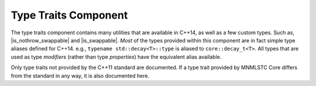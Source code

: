 .. _core-type-traits-component:

Type Traits Component
=====================

.. default-domain:: cpp

.. |is_nothrow_swappable| replace::
   :type:`is_nothrow_swappable <is_nothrow_swappable\<T>>`

.. |is_swappable| replace:: :type:`is_swappable <is_swappable\<T>>`

The type traits component contains many utilities that are available in C++14,
as well as a few custom types. Such as, |is_nothrow_swappable| and
|is_swappable|. *Most* of the types provided within this component are
in fact simple type aliases defined for C++14. e.g.,
``typename std::decay<T>::type`` is aliased to ``core::decay_t<T>``. All types
that are used as type *modifiers* (rather than type *properties*) have the
equivalent alias available.

Only type traits not provided by the C++11 standard are documented. If a
type trait provided by MNMLSTC Core differs from the standard in any way, it is
also documented here.

.. type:: is_null_pointer<T>

   An alias for ``std::true_type`` if *T* is any form of the type
   ``std::nullptr_t``. This includes its *const* and *volatile* qualified
   counterparts.

.. type:: is_unpackable<T>

   Given a type *T*, checks if the type may be used with :class:`unpack_t` and
   :func:`invoke`.

.. type:: is_runpackable<T>

   Given a type *T*, checks if the type may be used with :class:`runpack_t` and
   :func:`invoke`.

.. type:: class_of<T>

   Given a member function pointer type *T*, it extracts the underlying
   class type. For example, a type ``void A::*()`` will given the type *A* as
   its ``type`` member.

.. type:: invokable<Args>

   Given a typelist *Args*, checks if the first type in *Args* may be invoked
   with the rest of the arguments in *Args*. The rule for deciding if *Args*
   follows the *INVOKE* pseudo expression.

.. type:: invoke_of<Args>

   Given a typelist *Args*, the member typedef ``type`` will represent the
   return type if *Args* is invoked according to the *INVOKE* pseudo-expression.

.. type:: result_of<T>

   This is an SFINAE capable version of result_of. It relies on
   :type:`invoke_of\<Args>` to work correctly.

.. type:: common_type<Ts>

   A more compiler agnostic version of ``std::common_type<Ts>``. This was
   implemented to workaround an issue with Clang's ``std::common_type``
   attempting to discover the common type of two ``void&&``.

.. type:: is_swappable<T>

   Unfortunately, this type is not as strong as one would like to believe. It
   always returns true for a given type, even if an expression is malformed.
   (For instance, given a type *T const*, it will return true). The only way
   to fix this would be to place an ``enable_if`` on std::swap. And that's
   not happening.

.. type:: is_nothrow_swappable<T>

   Unlike |is_swappable|, |is_nothrow_swappable| is actually quite strong.
   It will be ``std::true_type`` if a given swap call on a type is actually
   marked as *noexcept*, and ``std::false_type`` otherwise. This type
   is comparable to libc++'s internal ``__is_nothrow_swappable``.

.. type:: all_traits<Args>

   Given a typelist *Args*, where each type in *Args* is a type trait property
   that contains a boolean member value, it will ether be equivalent to
   ``std::true_type`` if *all* of the traits ``value`` members are true.
   Otherwise, it will be equivalent to ``std::false_type``

.. type:: any_traits<Args>

   Works much like :type:`all_traits\<Args>`, however only *one* of the given
   traits in *Args* must be true.

.. type:: no_traits<Args>

   The inverse of :type:`all_traits\<Args>`. Will only be true if every
   trait in *Args* is false.
